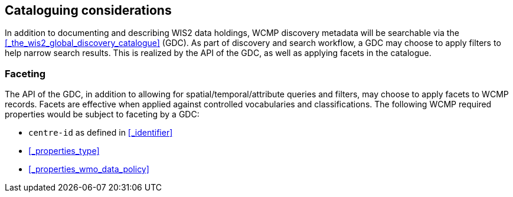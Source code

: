 == Cataloguing considerations

In addition to documenting and describing WIS2 data holdings, WCMP discovery metadata will be
searchable via the <<_the_wis2_global_discovery_catalogue>> (GDC).  As part of discovery and search
workflow, a GDC may choose to apply filters to help narrow search results.  This is realized by
the API of the GDC, as well as applying facets in the catalogue.

=== Faceting

The API of the GDC, in addition to allowing for spatial/temporal/attribute queries and filters,
may choose to apply facets to WCMP records.  Facets are effective when applied against controlled
vocabularies and classifications.  The following WCMP required properties would be subject to faceting by a GDC:

- ``centre-id`` as defined in <<_identifier>>
- <<_properties_type>>
- <<_properties_wmo_data_policy>>
